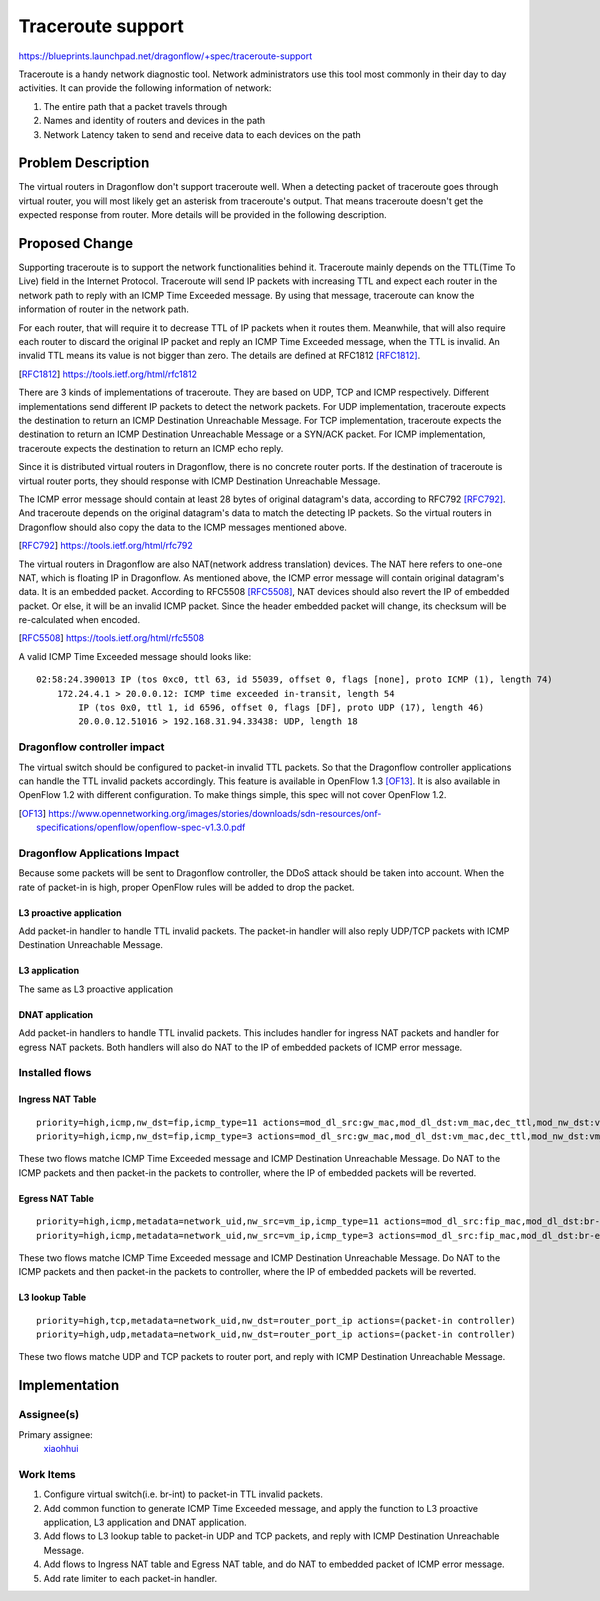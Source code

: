 ..
 This work is licensed under a Creative Commons Attribution 3.0 Unported
 License.

 http://creativecommons.org/licenses/by/3.0/legalcode

==================
Traceroute support
==================

https://blueprints.launchpad.net/dragonflow/+spec/traceroute-support

Traceroute is a handy network diagnostic tool. Network administrators use
this tool most commonly in their day to day activities. It can provide the
following information of network:

#. The entire path that a packet travels through
#. Names and identity of routers and devices in the path
#. Network Latency taken to send and receive data to each devices on the path

Problem Description
===================

The virtual routers in Dragonflow don't support traceroute well. When a
detecting packet of traceroute goes through virtual router, you will most
likely get an asterisk from traceroute's output. That means traceroute doesn't
get the expected response from router. More details will be provided in the
following description.

Proposed Change
===============

Supporting traceroute is to support the network functionalities behind it.
Traceroute mainly depends on the TTL(Time To Live) field in the Internet
Protocol. Traceroute will send IP packets with increasing TTL and expect
each router in the network path to reply with an ICMP Time Exceeded message.
By using that message, traceroute can know the information of router in the
network path.

For each router, that will require it to decrease TTL of IP packets when it
routes them. Meanwhile, that will also require each router to discard the
original IP packet and reply an ICMP Time Exceeded message, when the TTL is
invalid. An invalid TTL means its value is not bigger than zero. The details
are defined at RFC1812 [RFC1812]_.

.. [RFC1812] https://tools.ietf.org/html/rfc1812

There are 3 kinds of implementations of traceroute. They are based on UDP, TCP
and ICMP respectively. Different implementations send different IP packets to
detect the network packets. For UDP implementation, traceroute expects the
destination to return an ICMP Destination Unreachable Message. For TCP
implementation, traceroute expects the destination to return an ICMP
Destination Unreachable Message or a SYN/ACK packet. For ICMP implementation,
traceroute expects the destination to return an ICMP echo reply.

Since it is distributed virtual routers in Dragonflow, there is no concrete
router ports. If the destination of traceroute is virtual router ports, they
should response with ICMP Destination Unreachable Message.

The ICMP error message should contain at least 28 bytes of original datagram's
data, according to RFC792 [RFC792]_. And traceroute depends on the original
datagram's data to match the detecting IP packets. So the virtual routers in
Dragonflow should also copy the data to the ICMP messages mentioned above.

.. [RFC792] https://tools.ietf.org/html/rfc792

The virtual routers in Dragonflow are also NAT(network address translation)
devices. The NAT here refers to one-one NAT, which is floating IP in
Dragonflow. As mentioned above, the ICMP error message will contain original
datagram's data. It is an embedded packet. According to RFC5508 [RFC5508]_, NAT
devices should also revert the IP of embedded packet. Or else, it will be
an invalid ICMP packet. Since the header embedded packet will change, its
checksum will be re-calculated when encoded.

.. [RFC5508] https://tools.ietf.org/html/rfc5508

A valid ICMP Time Exceeded message should looks like:

::

    02:58:24.390013 IP (tos 0xc0, ttl 63, id 55039, offset 0, flags [none], proto ICMP (1), length 74)
        172.24.4.1 > 20.0.0.12: ICMP time exceeded in-transit, length 54
            IP (tos 0x0, ttl 1, id 6596, offset 0, flags [DF], proto UDP (17), length 46)
            20.0.0.12.51016 > 192.168.31.94.33438: UDP, length 18

Dragonflow controller impact
----------------------------

The virtual switch should be configured to packet-in invalid TTL packets. So
that the Dragonflow controller applications can handle the TTL invalid packets
accordingly. This feature is available in OpenFlow 1.3 [OF13]_. It is also
available in OpenFlow 1.2 with different configuration. To make things simple,
this spec will not cover OpenFlow 1.2.

.. [OF13] https://www.opennetworking.org/images/stories/downloads/sdn-resources/onf-specifications/openflow/openflow-spec-v1.3.0.pdf

Dragonflow Applications Impact
------------------------------

Because some packets will be sent to Dragonflow controller, the DDoS attack
should be taken into account. When the rate of packet-in is high, proper
OpenFlow rules will be added to drop the packet.

L3 proactive application
~~~~~~~~~~~~~~~~~~~~~~~~

Add packet-in handler to handle TTL invalid packets. The packet-in handler will
also reply UDP/TCP packets with ICMP Destination Unreachable Message.

L3 application
~~~~~~~~~~~~~~

The same as L3 proactive application

DNAT application
~~~~~~~~~~~~~~~~

Add packet-in handlers to handle TTL invalid packets. This includes handler for
ingress NAT packets and handler for egress NAT packets. Both handlers will also
do NAT to the IP of embedded packets of ICMP error message.

Installed flows
---------------

Ingress NAT Table
~~~~~~~~~~~~~~~~~

::

    priority=high,icmp,nw_dst=fip,icmp_type=11 actions=mod_dl_src:gw_mac,mod_dl_dst:vm_mac,dec_ttl,mod_nw_dst:vm_ip,(packet-in controller)
    priority=high,icmp,nw_dst=fip,icmp_type=3 actions=mod_dl_src:gw_mac,mod_dl_dst:vm_mac,dec_ttl,mod_nw_dst:vm_ip,(packet-in controller)

These two flows matche ICMP Time Exceeded message and ICMP Destination
Unreachable Message. Do NAT to the ICMP packets and then packet-in the
packets to controller, where the IP of embedded packets will be reverted.

Egress NAT Table
~~~~~~~~~~~~~~~~

::

    priority=high,icmp,metadata=network_uid,nw_src=vm_ip,icmp_type=11 actions=mod_dl_src:fip_mac,mod_dl_dst:br-ex_mac,mod_nw_src:fip,(packet-in controller)
    priority=high,icmp,metadata=network_uid,nw_src=vm_ip,icmp_type=3 actions=mod_dl_src:fip_mac,mod_dl_dst:br-ex_mac,mod_nw_src:fip,(packet-in controller)

These two flows matche ICMP Time Exceeded message and ICMP Destination
Unreachable Message. Do NAT to the ICMP packets and then packet-in the
packets to controller, where the IP of embedded packets will be reverted.

L3 lookup Table
~~~~~~~~~~~~~~~

::

     priority=high,tcp,metadata=network_uid,nw_dst=router_port_ip actions=(packet-in controller)
     priority=high,udp,metadata=network_uid,nw_dst=router_port_ip actions=(packet-in controller)

These two flows matche UDP and TCP packets to router port, and reply with
ICMP Destination Unreachable Message.

Implementation
==============

Assignee(s)
-----------

Primary assignee:
  `xiaohhui <https://launchpad.net/~xiaohhui>`_

Work Items
----------

#. Configure virtual switch(i.e. br-int) to packet-in TTL invalid packets.
#. Add common function to generate ICMP Time Exceeded message, and apply the
   function to L3 proactive application, L3 application and DNAT application.
#. Add flows to L3 lookup table to packet-in UDP and TCP packets, and reply
   with ICMP Destination Unreachable Message.
#. Add flows to Ingress NAT table and Egress NAT table, and do NAT to embedded
   packet of ICMP error message.
#. Add rate limiter to each packet-in handler.
